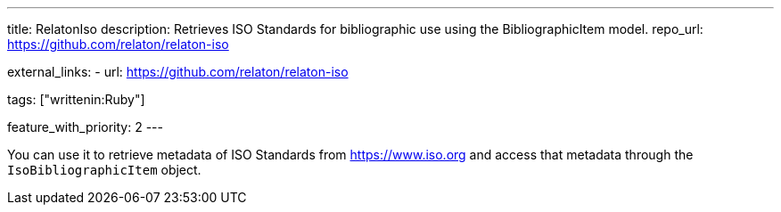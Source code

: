 ---
title: RelatonIso
description: Retrieves ISO Standards for bibliographic use using the BibliographicItem model.
repo_url: https://github.com/relaton/relaton-iso

external_links:
  - url: https://github.com/relaton/relaton-iso

tags: ["writtenin:Ruby"]

feature_with_priority: 2
---

You can use it to retrieve metadata of ISO Standards from https://www.iso.org
and access that metadata through the `IsoBibliographicItem` object.
